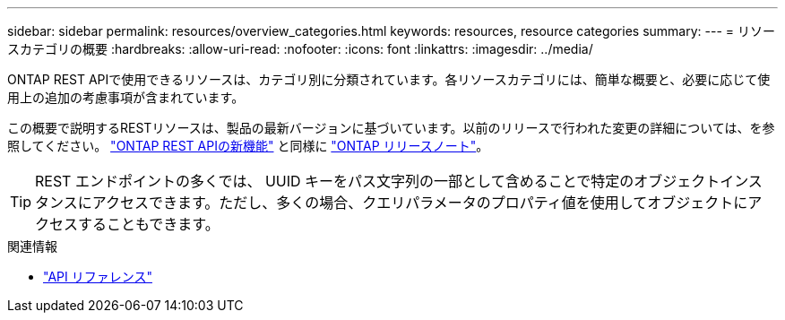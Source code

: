 ---
sidebar: sidebar 
permalink: resources/overview_categories.html 
keywords: resources, resource categories 
summary:  
---
= リソースカテゴリの概要
:hardbreaks:
:allow-uri-read: 
:nofooter: 
:icons: font
:linkattrs: 
:imagesdir: ../media/


[role="lead"]
ONTAP REST APIで使用できるリソースは、カテゴリ別に分類されています。各リソースカテゴリには、簡単な概要と、必要に応じて使用上の追加の考慮事項が含まれています。

この概要で説明するRESTリソースは、製品の最新バージョンに基づいています。以前のリリースで行われた変更の詳細については、を参照してください。 link:../whats_new.html["ONTAP REST APIの新機能"] と同様に https://library.netapp.com/ecm/ecm_download_file/ECMLP2492508["ONTAP リリースノート"^]。


TIP: REST エンドポイントの多くでは、 UUID キーをパス文字列の一部として含めることで特定のオブジェクトインスタンスにアクセスできます。ただし、多くの場合、クエリパラメータのプロパティ値を使用してオブジェクトにアクセスすることもできます。

.関連情報
* link:../reference/api_reference.html["API リファレンス"]

